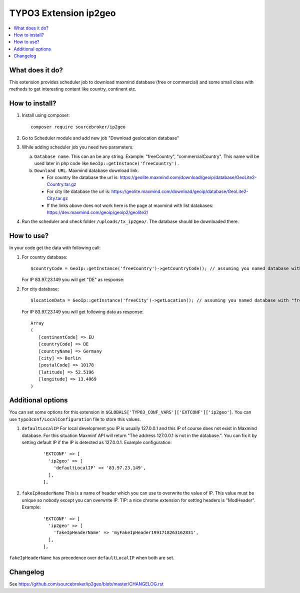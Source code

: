 TYPO3 Extension ip2geo
======================

    .. image:: https://poser.pugx.org/sourcebroker/ip2geo/license
       :target: https://packagist.org/packages/sourcebroker/ip2geo

.. contents:: :local:

What does it do?
----------------

This extension provides scheduler job to download maxmind database (free or commercial) and some small class with methods
to get interesting content like country, continent etc.

How to install?
---------------

1) Install using composer:

   ::

    composer require sourcebroker/ip2geo

2) Go to Scheduler module and add new job "Download geolocation database"

3) While adding scheduler job you need two parameters:

   a) ``Database name``. This can an be any string. Example: "freeCountry", "commercialCountry". This name will be used
      later in php code like ``GeoIp::getInstance('freeCountry')`` .

   b) ``Download URL``. Maxmind database download link.

      * For country lite database the url is: https://geolite.maxmind.com/download/geoip/database/GeoLite2-Country.tar.gz

      * For city lite database the url is: https://geolite.maxmind.com/download/geoip/database/GeoLite2-City.tar.gz

      * If the links above does not work here is the page at maxmind with list databases: https://dev.maxmind.com/geoip/geoip2/geolite2/

4) Run the scheduler and check folder ``/uploads/tx_ip2geo/``. The database should be downloaded there.

How to use?
---------------

In your code get the data with following call:

1) For country database:

   ::

     $countryCode = GeoIp::getInstance('freeCountry')->getCountryCode(); // assuming you named database with "freeCountry" in scheduler task

   For IP 83.97.23.149 you will get "DE" as response:

   ::


2) For city database:

   ::

     $locationData = GeoIp::getInstance('freeCity')->getLocation(); // assuming you named database with "freeCity" in scheduler task

   For IP 83.97.23.149 you will get following data as response:

   ::

     Array
     (
        [continentCode] => EU
        [countryCode] => DE
        [countryName] => Germany
        [city] => Berlin
        [postalCode] => 10178
        [latitude] => 52.5196
        [longitude] => 13.4069
     )

Additional options
------------------

You can set some options for this extension in ``$GLOBALS['TYPO3_CONF_VARS']['EXTCONF']['ip2geo']``. You can use
``typo3conf/LocalConfiguration`` file to store this values.

1) ``defaultLocalIP``
   For local development you IP is usually 127.0.0.1 and this IP of course does not exist in Maxmind database. For this
   situation Maxminf API will return "The address 127.0.0.1 is not in the database.". You can fix it by setting default
   IP if the IP is detected as 127.0.0.1. Example configuration:

    ::

          'EXTCONF' => [
            'ip2geo' => [
              'defaultLocalIP' => '83.97.23.149',
            ],
          ],

2) ``fakeIpHeaderName``
   This is a name of header which you can use to overwrite the value of IP. This value must be unique so nobody except you
   can overwrite IP. TIP: a nice chrome extension for setting headers is "ModHeader". Example:

    ::

          'EXTCONF' => [
            'ip2geo' => [
              'fakeIpHeaderName' => 'myFakeIpHeader1991718263162831',
            ],
          ],


``fakeIpHeaderName`` has precedence over ``defaultLocalIP`` when both are set.


Changelog
---------

See https://github.com/sourcebroker/ip2geo/blob/master/CHANGELOG.rst
